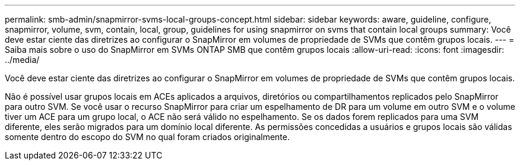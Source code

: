 ---
permalink: smb-admin/snapmirror-svms-local-groups-concept.html 
sidebar: sidebar 
keywords: aware, guideline, configure, snapmirror, volume, svm, contain, local, group, guidelines for using snapmirror on svms that contain local groups 
summary: Você deve estar ciente das diretrizes ao configurar o SnapMirror em volumes de propriedade de SVMs que contêm grupos locais. 
---
= Saiba mais sobre o uso do SnapMirror em SVMs ONTAP SMB que contêm grupos locais
:allow-uri-read: 
:icons: font
:imagesdir: ../media/


[role="lead"]
Você deve estar ciente das diretrizes ao configurar o SnapMirror em volumes de propriedade de SVMs que contêm grupos locais.

Não é possível usar grupos locais em ACEs aplicados a arquivos, diretórios ou compartilhamentos replicados pelo SnapMirror para outro SVM. Se você usar o recurso SnapMirror para criar um espelhamento de DR para um volume em outro SVM e o volume tiver um ACE para um grupo local, o ACE não será válido no espelhamento. Se os dados forem replicados para uma SVM diferente, eles serão migrados para um domínio local diferente. As permissões concedidas a usuários e grupos locais são válidas somente dentro do escopo do SVM no qual foram criados originalmente.
